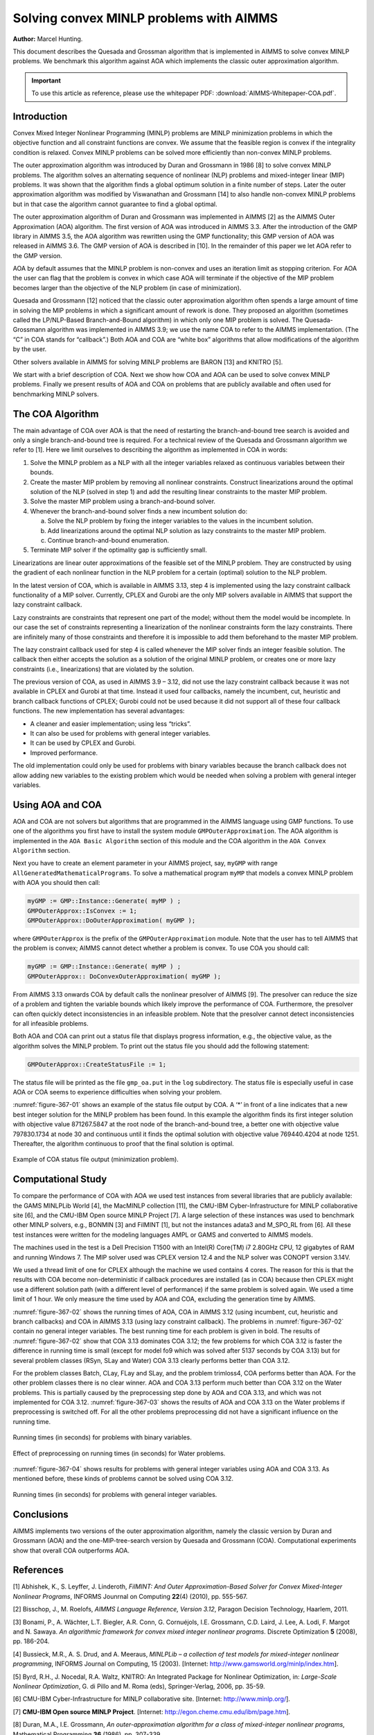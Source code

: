 Solving convex MINLP problems with AIMMS
==========================================

**Author:** Marcel Hunting. 

This document describes the Quesada and Grossman algorithm that is implemented in AIMMS to solve
convex MINLP problems. We benchmark this algorithm against AOA which implements the classic outer
approximation algorithm.

.. important::
    To use this article as reference, please use the whitepaper PDF: :download:`AIMMS-Whitepaper-COA.pdf`.

Introduction
------------

Convex Mixed Integer Nonlinear Programming (MINLP) problems are MINLP
minimization problems in which the objective function and all constraint
functions are convex. We assume that the feasible region is convex if
the integrality condition is relaxed. Convex MINLP problems can be
solved more efficiently than non-convex MINLP problems.

The outer approximation algorithm was introduced by Duran and Grossmann
in 1986 [8] to solve convex MINLP problems. The algorithm solves an
alternating sequence of nonlinear (NLP) problems and mixed-integer
linear (MIP) problems. It was shown that the algorithm finds a global
optimum solution in a finite number of steps. Later the outer
approximation algorithm was modified by Viswanathan and Grossmann [14]
to also handle non-convex MINLP problems but in that case the algorithm
cannot guarantee to find a global optimal.

The outer approximation algorithm of Duran and Grossmann was implemented
in AIMMS [2] as the AIMMS Outer Approximation (AOA) algorithm. The first
version of AOA was introduced in AIMMS 3.3. After the introduction of
the GMP library in AIMMS 3.5, the AOA algorithm was rewritten using the
GMP functionality; this GMP version of AOA was released in AIMMS 3.6.
The GMP version of AOA is described in [10]. In the remainder of this
paper we let AOA refer to the GMP version.

AOA by default assumes that the MINLP problem is non-convex and uses an
iteration limit as stopping criterion. For AOA the user can flag that
the problem is convex in which case AOA will terminate if the objective
of the MIP problem becomes larger than the objective of the NLP problem
(in case of minimization).

Quesada and Grossmann [12] noticed that the classic outer approximation
algorithm often spends a large amount of time in solving the MIP
problems in which a significant amount of rework is done. They proposed
an algorithm (sometimes called the LP/NLP-Based Branch-and-Bound
algorithm) in which only one MIP problem is solved. The
Quesada-Grossmann algorithm was implemented in AIMMS 3.9; we use the
name COA to refer to the AIMMS implementation. (The “C” in COA stands
for “callback”.) Both AOA and COA are “white box” algorithms that allow
modifications of the algorithm by the user.

Other solvers available in AIMMS for solving MINLP problems are BARON
[13] and KNITRO [5].

We start with a brief description of COA. Next we show how COA and AOA
can be used to solve convex MINLP problems. Finally we present results
of AOA and COA on problems that are publicly available and often used
for benchmarking MINLP solvers.

The COA Algorithm
------------------

The main advantage of COA over AOA is that the need of restarting the
branch-and-bound tree search is avoided and only a single
branch-and-bound tree is required. For a technical review of the Quesada
and Grossmann algorithm we refer to [1]. Here we limit ourselves to
describing the algorithm as implemented in COA in words:

1. Solve the MINLP problem as a NLP with all the integer variables
   relaxed as continuous variables between their bounds.

2. Create the master MIP problem by removing all nonlinear constraints.
   Construct linearizations around the optimal solution of the NLP
   (solved in step 1) and add the resulting linear constraints to the
   master MIP problem.

3. Solve the master MIP problem using a branch-and-bound solver.

4. Whenever the branch-and-bound solver finds a new incumbent solution
   do:

   a. Solve the NLP problem by fixing the integer variables to the
      values in the incumbent solution.

   b. Add linearizations around the optimal NLP solution as lazy
      constraints to the master MIP problem.

   c. Continue branch-and-bound enumeration.

5. Terminate MIP solver if the optimality gap is sufficiently small.

Linearizations are linear outer approximations of the feasible set of
the MINLP problem. They are constructed by using the gradient of each
nonlinear function in the NLP problem for a certain (optimal) solution
to the NLP problem.

In the latest version of COA, which is available in AIMMS 3.13, step 4
is implemented using the lazy constraint callback functionality of a MIP
solver. Currently, CPLEX and Gurobi are the only MIP solvers available
in AIMMS that support the lazy constraint callback.

Lazy constraints are constraints that represent one part of the model;
without them the model would be incomplete. In our case the set of
constraints representing a linearization of the nonlinear constraints
form the lazy constraints. There are infinitely many of those
constraints and therefore it is impossible to add them beforehand to the
master MIP problem.

The lazy constraint callback used for step 4 is called whenever the MIP
solver finds an integer feasible solution. The callback then either
accepts the solution as a solution of the original MINLP problem, or
creates one or more lazy constraints (i.e., linearizations) that are
violated by the solution.

The previous version of COA, as used in AIMMS 3.9 – 3.12, did not use
the lazy constraint callback because it was not available in CPLEX and
Gurobi at that time. Instead it used four callbacks, namely the
incumbent, cut, heuristic and branch callback functions of CPLEX; Gurobi
could not be used because it did not support all of these four callback
functions. The new implementation has several advantages:

-  A cleaner and easier implementation; using less “tricks”.

-  It can also be used for problems with general integer variables.

-  It can be used by CPLEX and Gurobi.

-  Improved performance.

The old implementation could only be used for problems with binary
variables because the branch callback does not allow adding new
variables to the existing problem which would be needed when solving a
problem with general integer variables.

Using AOA and COA
-----------------

AOA and COA are not solvers but algorithms that are programmed in the
AIMMS language using GMP functions. To use one of the algorithms you
first have to install the system module ``GMPOuterApproximation``. The AOA
algorithm is implemented in the ``AOA Basic Algorithm`` section of this
module and the COA algorithm in the ``AOA Convex Algorithm`` section.

Next you have to create an element parameter in your AIMMS project, say,
``myGMP`` with range ``AllGeneratedMathematicalPrograms``. To solve a
mathematical program ``myMP`` that models a convex MINLP problem with
AOA you should then call:

.. code-block:: text 

    myGMP := GMP::Instance::Generate( myMP ) ;
    GMPOuterApprox::IsConvex := 1;
    GMPOuterApprox::DoOuterApproximation( myGMP );

where ``GMPOuterApprox`` is the prefix of the ``GMPOuterApproximation``
module. Note that the user has to tell AIMMS that the problem is convex;
AIMMS cannot detect whether a problem is convex. To use COA you should
call:

.. code-block:: text 

    myGMP := GMP::Instance::Generate( myMP ) ;
    GMPOuterApprox:: DoConvexOuterApproximation( myGMP );

From AIMMS 3.13 onwards COA by default calls the nonlinear presolver of
AIMMS [9]. The presolver can reduce the size of a problem and tighten
the variable bounds which likely improve the performance of COA.
Furthermore, the presolver can often quickly detect inconsistencies in
an infeasible problem. Note that the presolver cannot detect
inconsistencies for all infeasible problems.

Both AOA and COA can print out a status file that displays progress
information, e.g., the objective value, as the algorithm solves the
MINLP problem. To print out the status file you should add the following
statement:

.. code-block:: text 

    GMPOuterApprox::CreateStatusFile := 1;

The status file will be printed as the file ``gmp_oa.put`` in the ``log``
subdirectory. The status file is especially useful in case AOA or COA
seems to experience difficulties when solving your problem.

:numref:`figure-367-01` shows an example of the status file output by COA. A ‘*’ in
front of a line indicates that a new best integer solution for the MINLP
problem has been found. In this example the algorithm finds its first
integer solution with objective value 871267.5847 at the root node of
the branch-and-bound tree, a better one with objective value 797830.1734
at node 30 and continuous until it finds the optimal solution with
objective value 769440.4204 at node 1251. Thereafter, the algorithm
continuous to proof that the final solution is optimal.

.. _figure-367-01:

.. figure:: images/figure1.png
    :align: center

    Example of COA status file output (minimization problem).

Computational Study
--------------------

To compare the performance of COA with AOA we used test instances from
several libraries that are publicly available: the GAMS MINLPLib World
[4], the MacMINLP collection [11], the CMU-IBM Cyber-Infrastructure for
MINLP collaborative site [6], and the CMU-IBM Open source MINLP
Project [7]. A large selection of these instances was used to benchmark
other MINLP solvers, e.g., BONMIN [3] and FilMINT [1], but not the
instances adata3 and M_SPO_RL from [6]. All these test instances were
written for the modeling languages AMPL or GAMS and converted to AIMMS
models.

The machines used in the test is a Dell Precision T1500 with an Intel(R)
Core(TM) i7 2.80GHz CPU, 12 gigabytes of RAM and running Windows 7. The
MIP solver used was CPLEX version 12.4 and the NLP solver was CONOPT
version 3.14V.

We used a thread limit of one for CPLEX although the machine we used
contains 4 cores. The reason for this is that the results with COA
become non-deterministic if callback procedures are installed (as in
COA) because then CPLEX might use a different solution path (with a
different level of performance) if the same problem is solved again. We
used a time limit of 1 hour. We only measure the time used by AOA and
COA, excluding the generation time by AIMMS.

:numref:`figure-367-02` shows the running times of AOA, COA in AIMMS 3.12 (using
incumbent, cut, heuristic and branch callbacks) and COA in AIMMS 3.13
(using lazy constraint callback). The problems in :numref:`figure-367-02` contain no
general integer variables. The best running time for each problem is
given in bold. The results of :numref:`figure-367-02` show that COA 3.13 dominates COA
3.12; the few problems for which COA 3.12 is faster the difference in
running time is small (except for model fo9 which was solved after 5137
seconds by COA 3.13) but for several problem classes (RSyn, SLay and
Water) COA 3.13 clearly performs better than COA 3.12.

For the problem classes Batch, CLay, FLay and SLay, and the problem
trimloss4, COA performs better than AOA. For the other problem classes
there is no clear winner. AOA and COA 3.13 perform much better than COA
3.12 on the Water problems. This is partially caused by the
preprocessing step done by AOA and COA 3.13, and which was not
implemented for COA 3.12. :numref:`figure-367-03` shows the results of AOA and COA 3.13
on the Water problems if preprocessing is switched off. For all the
other problems preprocessing did not have a significant influence on the
running time.

.. _figure-367-02:

.. figure:: images/figure2.png
    :align: center

    Running times (in seconds) for problems with binary variables.

.. _figure-367-03:

.. figure:: images/figure3.png
    :align: center

    Effect of preprocessing on running times (in seconds) for Water problems.


:numref:`figure-367-04` shows results for problems with general integer variables using
AOA and COA 3.13. As mentioned before, these kinds of problems cannot be
solved using COA 3.12.

.. _figure-367-04:

.. figure:: images/figure4.png
    :align: center

    Running times (in seconds) for problems with general integer variables.

Conclusions
------------

AIMMS implements two versions of the outer approximation algorithm,
namely the classic version by Duran and Grossmann (AOA) and the
one-MIP-tree-search version by Quesada and Grossmann (COA).
Computational experiments show that overall COA outperforms AOA.

References
-----------

[1] Abhishek, K., S. Leyffer, J. Linderoth, *FilMINT: And Outer
Approximation-Based Solver for Convex Mixed-Integer Nonlinear Programs*,
INFORMS Jounrnal on Computing **22**\ (4) (2010), pp. 555-567.

[2] Bisschop, J., M. Roelofs, *AIMMS Language Reference, Version 3.12*,
Paragon Decision Technology, Haarlem, 2011.

[3] Bonami, P., A. Wächter, L.T. Biegler, A.R. Conn, G. Cornuéjols,
I.E. Grossmann, C.D. Laird, J. Lee, A. Lodi, F. Margot and N. Sawaya.
*An algorithmic framework for convex mixed integer nonlinear programs*.
Discrete Optimization **5** (2008), pp. 186-204.

[4] Bussieck, M.R., A. S. Drud, and A. Meeraus, *MINLPLib – a collection
of test models for mixed-integer nonlinear programming*, INFORMS Journal
on Computing, 15 (2003). [Internet:
http://www.gamsworld.org/minlp/index.htm].

[5] Byrd, R.H., J. Nocedal, R.A. Waltz, KNITRO: An Integrated Package
for Nonlinear Optimization, in: *Large-Scale Nonlinear Optimization*, G.
di Pillo and M. Roma (eds), Springer-Verlag, 2006, pp. 35-59.

[6] CMU-IBM Cyber-Infrastructure for MINLP collaborative site.
[Internet: http://www.minlp.org/].

[7] **CMU-IBM Open source MINLP Project**. [Internet:
http://egon.cheme.cmu.edu/ibm/page.htm].

[8] Duran, M.A., I.E. Grossmann, *An outer-approximation algorithm for a
class of mixed-integer nonlinear programs*, Mathematical Programming
**36** (1986), pp. 307-339.

[9] Hunting, M., *A nonlinear presolve algorithm in AIMMS*, An AIMMS
white paper, Paragon Decision Technology BV, 2011.

[10] Hunting, M., *The AIMMS Outer Approximation Algorithm for MINLP
(using GMP functionality)*, An AIMMS white paper, Paragon Decision
Technology BV, 2011.

[11] Leyffer, S., *MacMINLP: Test problems for mixed integer nonlinear
programming*, 2003. [Internet:
http://www.mcs.anl.gov/_leyffer/macminlp].

[12] Quesada, I., I.E. Grossmann, *An LP/NLP Based Branch and Bound
Algorithm for Convex MINLP Optimization Problems*, Computers and
Chemical Engineering **16** (1992), pp. 937-947.

[13] Tawarmalani, M., N.V. Sahinidis, *Global optimization of
mixed-integer nonlinear programs: A theoretical and computational
study*, Mathematical Programming **99**\ (3) (2004), pp. 563-591.

[14] Viswanathan, J., I.E. Grossmann, *A combined penalty function and
outer-approximation method for MINLP optimization*, Computers and
Chemical Engineering **14** (1990), pp. 769-778.

.. spelling:word-list::
    whitepaper
    linearizations
    linearization
    adata
    trimloss
    MIP
    di
    fo
